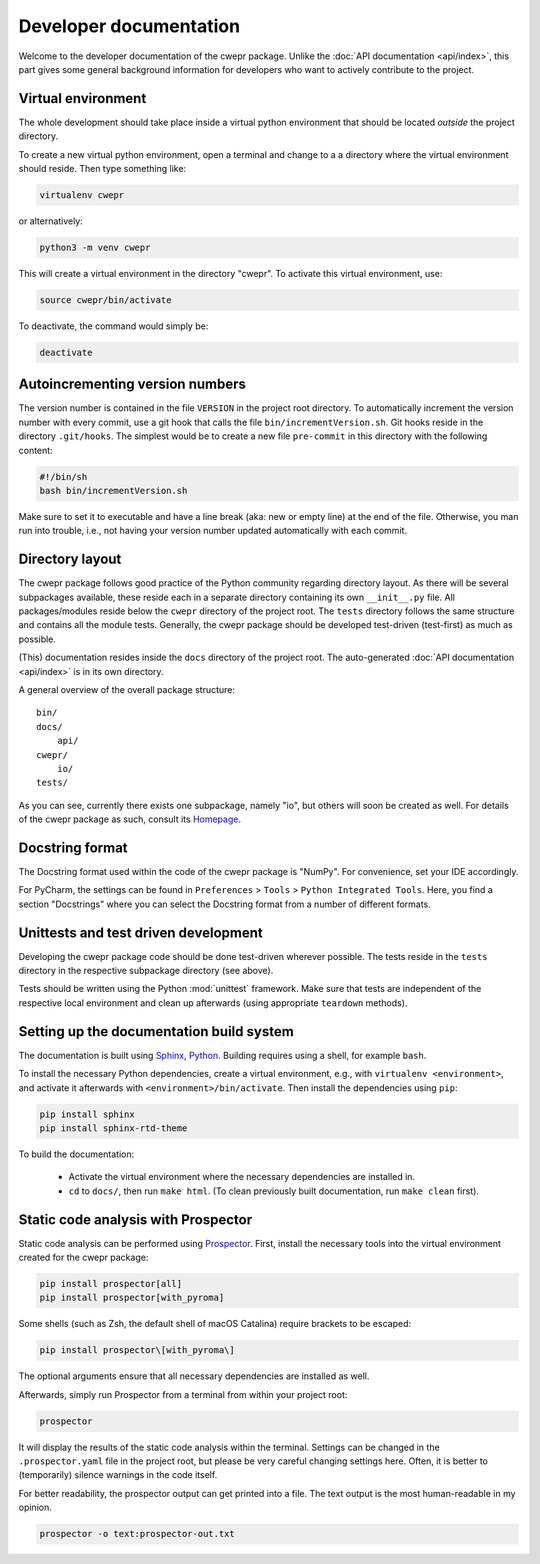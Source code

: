 Developer documentation
=======================

Welcome to the developer documentation of the cwepr package. Unlike the :doc:`API documentation <api/index>`, this part gives some general background information for developers who want to actively contribute to the project.


Virtual environment
-------------------

The whole development should take place inside a virtual python environment that should be located *outside* the project directory.

To create a new virtual python environment, open a terminal and change to a a directory where the virtual environment should reside. Then type something like:


.. code-block:: bash

   virtualenv cwepr


or alternatively:


.. code-block:: bash

  python3 -m venv cwepr


This will create a virtual environment in the directory "cwepr". To activate this virtual environment, use:


.. code-block:: bash

  source cwepr/bin/activate


To deactivate, the command would simply be:


.. code-block:: bash

  deactivate



Autoincrementing version numbers
--------------------------------

The version number is contained in the file ``VERSION`` in the project root directory. To automatically increment the version number with every commit, use a git hook that calls the file ``bin/incrementVersion.sh``. Git hooks reside in the directory ``.git/hooks``. The simplest would be to create a new file ``pre-commit`` in this directory with the following content:


.. code-block:: bash

  #!/bin/sh
  bash bin/incrementVersion.sh


Make sure to set it to executable and have a line break (aka: new or empty line) at the end of the file. Otherwise, you man run into trouble, i.e., not having your version number updated automatically with each commit.


Directory layout
----------------

The cwepr package follows good practice of the Python community regarding directory layout. As there will be several subpackages available, these reside each in a separate directory containing its own ``__init__.py`` file. All packages/modules reside below the ``cwepr`` directory of the project root. The ``tests`` directory follows the same structure and contains all the module tests. Generally, the cwepr package should be developed test-driven (test-first) as much as possible.

(This) documentation resides inside the ``docs`` directory of the project root. The auto-generated :doc:`API documentation <api/index>` is in its own directory.

A general overview of the overall package structure::

  bin/
  docs/
      api/
  cwepr/
      io/
  tests/


As you can see, currently there exists one subpackage, namely "io", but others will soon be created as well. For details of the cwepr package as such, consult its `Homepage <https://www.cwepr.de/>`_.


Docstring format
----------------

The Docstring format used within the code of the cwepr package is "NumPy". For convenience, set your IDE accordingly.

For PyCharm, the settings can be found in ``Preferences`` > ``Tools`` > ``Python Integrated Tools``. Here, you find a section "Docstrings" where you can select the Docstring format from a number of different formats.


Unittests and test driven development
-------------------------------------

Developing the cwepr package code should be done test-driven wherever possible. The tests reside in the ``tests`` directory in the respective subpackage directory (see above).

Tests should be written using the Python :mod:`unittest` framework. Make sure that tests are independent of the respective local environment and clean up afterwards (using appropriate ``teardown`` methods).


Setting up the documentation build system
-----------------------------------------

The documentation is built using `Sphinx <https://sphinx-doc.org/>`_, `Python <https://python.org/>`_. Building requires using a shell, for example ``bash``.


To install the necessary Python dependencies, create a virtual environment, e.g., with ``virtualenv <environment>``, and activate it afterwards with ``<environment>/bin/activate``. Then install the dependencies using ``pip``:


.. code-block:: bash

    pip install sphinx
    pip install sphinx-rtd-theme


To build the documentation:

    * Activate the virtual environment where the necessary dependencies are installed in.
    * ``cd`` to ``docs/``, then run ``make html``. (To clean previously built documentation, run ``make clean`` first).


Static code analysis with Prospector
------------------------------------

Static code analysis can be performed using `Prospector <http://prospector.landscape.io/en/master/>`_. First, install the necessary tools into the virtual environment created for the cwepr package:


.. code-block:: bash

    pip install prospector[all]
    pip install prospector[with_pyroma]

Some shells (such as Zsh, the default shell of macOS Catalina) require brackets to be escaped:

.. code-block:: bash

    pip install prospector\[with_pyroma\]


The optional arguments ensure that all necessary dependencies are installed as well.

Afterwards, simply run Prospector from a terminal from within your project root:


.. code-block:: bash

    prospector


It will display the results of the static code analysis within the terminal. Settings can be changed in the ``.prospector.yaml`` file in the project root, but please be very careful changing settings here. Often, it is better to (temporarily) silence warnings in the code itself.

For better readability, the prospector output can get printed into a file. The text output is the most human-readable in my opinion.


.. code-block:: bash

    prospector -o text:prospector-out.txt



